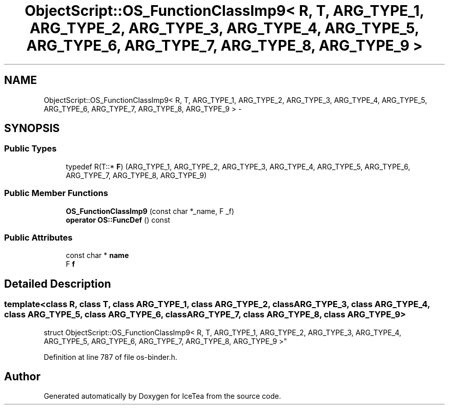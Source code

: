 .TH "ObjectScript::OS_FunctionClassImp9< R, T, ARG_TYPE_1, ARG_TYPE_2, ARG_TYPE_3, ARG_TYPE_4, ARG_TYPE_5, ARG_TYPE_6, ARG_TYPE_7, ARG_TYPE_8, ARG_TYPE_9 >" 3 "Sat Mar 26 2016" "IceTea" \" -*- nroff -*-
.ad l
.nh
.SH NAME
ObjectScript::OS_FunctionClassImp9< R, T, ARG_TYPE_1, ARG_TYPE_2, ARG_TYPE_3, ARG_TYPE_4, ARG_TYPE_5, ARG_TYPE_6, ARG_TYPE_7, ARG_TYPE_8, ARG_TYPE_9 > \- 
.SH SYNOPSIS
.br
.PP
.SS "Public Types"

.in +1c
.ti -1c
.RI "typedef R(T::* \fBF\fP) (ARG_TYPE_1, ARG_TYPE_2, ARG_TYPE_3, ARG_TYPE_4, ARG_TYPE_5, ARG_TYPE_6, ARG_TYPE_7, ARG_TYPE_8, ARG_TYPE_9)"
.br
.in -1c
.SS "Public Member Functions"

.in +1c
.ti -1c
.RI "\fBOS_FunctionClassImp9\fP (const char *_name, F _f)"
.br
.ti -1c
.RI "\fBoperator OS::FuncDef\fP () const "
.br
.in -1c
.SS "Public Attributes"

.in +1c
.ti -1c
.RI "const char * \fBname\fP"
.br
.ti -1c
.RI "F \fBf\fP"
.br
.in -1c
.SH "Detailed Description"
.PP 

.SS "template<class R, class T, class ARG_TYPE_1, class ARG_TYPE_2, class ARG_TYPE_3, class ARG_TYPE_4, class ARG_TYPE_5, class ARG_TYPE_6, class ARG_TYPE_7, class ARG_TYPE_8, class ARG_TYPE_9>
.br
struct ObjectScript::OS_FunctionClassImp9< R, T, ARG_TYPE_1, ARG_TYPE_2, ARG_TYPE_3, ARG_TYPE_4, ARG_TYPE_5, ARG_TYPE_6, ARG_TYPE_7, ARG_TYPE_8, ARG_TYPE_9 >"

.PP
Definition at line 787 of file os\-binder\&.h\&.

.SH "Author"
.PP 
Generated automatically by Doxygen for IceTea from the source code\&.
